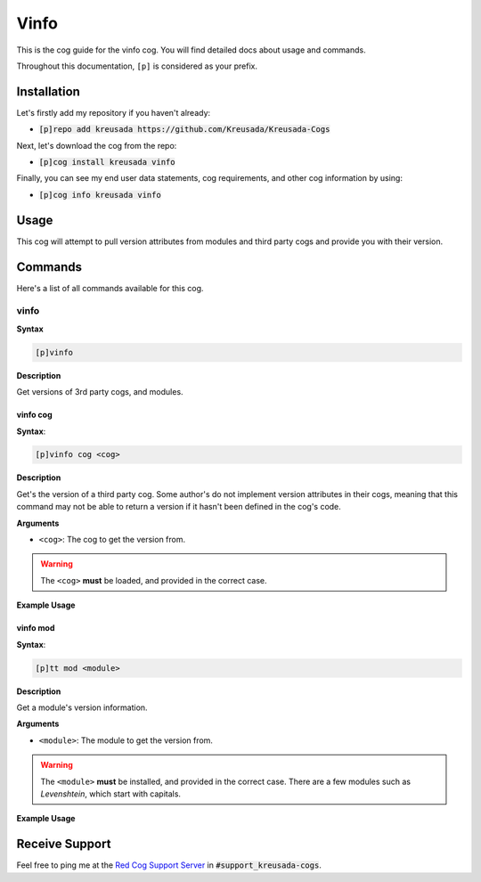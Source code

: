 .. _vinfo:

=====
Vinfo
=====

This is the cog guide for the vinfo cog. You will
find detailed docs about usage and commands.

Throughout this documentation, ``[p]`` is considered as your prefix.

------------
Installation
------------

Let's firstly add my repository if you haven't already:

* :code:`[p]repo add kreusada https://github.com/Kreusada/Kreusada-Cogs`

Next, let's download the cog from the repo:

* :code:`[p]cog install kreusada vinfo`

Finally, you can see my end user data statements, cog requirements, and other cog information by using:

* :code:`[p]cog info kreusada vinfo`

-----
Usage
-----

This cog will attempt to pull version attributes from modules
and third party cogs and provide you with their version.

.. _vinfo-commands:

--------
Commands
--------

Here's a list of all commands available for this cog.

.. _vinfo-command-vinfo:

^^^^^
vinfo
^^^^^

**Syntax**

.. code-block:: ini

    [p]vinfo

**Description**

Get versions of 3rd party cogs, and modules.

.. _vinfo-command-vinfo-cog:

"""""""""
vinfo cog
"""""""""

**Syntax**:

.. code-block:: ini

    [p]vinfo cog <cog>

**Description**

Get's the version of a third party cog. Some author's do not implement
version attributes in their cogs, meaning that this command may not be able to
return a version if it hasn't been defined in the cog's code.

**Arguments**

* ``<cog>``: The cog to get the version from.

.. warning:: The ``<cog>`` **must** be loaded, and provided in the correct case.

**Example Usage**

.. image:: /image_vinfo-cog.png
    :alt: vinfo cog

.. _vinfo-command-vinfo-mod:

"""""""""
vinfo mod
"""""""""

**Syntax**:

.. code-block:: ini

    [p]tt mod <module>

**Description**

Get a module's version information.

**Arguments**

* ``<module>``: The module to get the version from.

.. warning::

    The ``<module>`` **must** be installed, and provided in the correct case.
    There are a few modules such as `Levenshtein`, which start with capitals.

**Example Usage**

.. image:: /image_vinfo-mod.png
    :alt: vinfo mod

---------------
Receive Support
---------------

Feel free to ping me at the `Red Cog Support Server <https://discord.gg/GET4DVk>`_ in :code:`#support_kreusada-cogs`.
